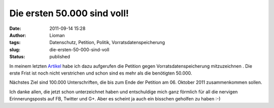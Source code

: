 Die ersten 50.000 sind voll!
############################
:date: 2011-09-14 15:28
:author: Lioman
:tags: Datenschutz, Petition, Politik, Vorratsdatenspeicherung
:slug: die-ersten-50-000-sind-voll
:status: published

|image0|\ In meinem letzten
`Artikel <http://www.lioman.de/2011/09/petition-gegen-vorratsdatenspeicherung/>`__ habe
ich dazu aufgerufen die Petition gegen Vorratsdatenspeicherung
mitzuzeichnen . Die erste Frist ist noch nicht verstrichen und schon
sind es mehr als die benötigten 50.000.

Nächstes Ziel sind 100.000 Unterschriften, die bis zum Ende der Petition
am 06. Oktober 2011 zusammenkommen sollen.

Ich danke allen, die jetzt schon unterzeichnet haben und entschuldige
mich ganz förmlich für all die nervigen Erinnerungsposts auf FB, Twitter
und G+. Aber es scheint ja auch ein bisschen geholfen zu haben :-)

.. |image0| image:: {filename}/images/wirspeicherndas_standort_klein-300x215.jpg
   :class: alignleft size-medium wp-image-3680
   :width: 300px
   :height: 215px
   :target: http://www.lioman.de/2011/09/die-ersten-50-000-sind-voll/wirspeicherndas_standort_klein/
